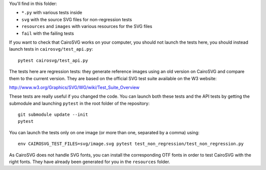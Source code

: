 You'll find in this folder:

- ``*.py`` with various tests inside
- ``svg`` with the source SVG files for non-regression tests
- ``resources`` and ``images`` with various resources for the SVG files
- ``fail`` with the failing tests

If you want to check that CairoSVG works on your computer, you should not
launch the tests here, you should instead launch tests in
``cairosvg/test_api.py``::

  pytest cairosvg/test_api.py

The tests here are regression tests: they generate reference images using an
old version on CairoSVG and compare them to the current version. They are based
on the official SVG test suite available on the W3 website:

http://www.w3.org/Graphics/SVG/WG/wiki/Test_Suite_Overview

These tests are really useful if you changed the code. You can launch both
these tests and the API tests by getting the submodule and launching
``pytest`` in the root folder of the repository::

  git submodule update --init
  pytest

You can launch the tests only on one image (or more than one, separated by a
comma) using::

  env CAIROSVG_TEST_FILES=svg/image.svg pytest test_non_regression/test_non_regression.py

As CairoSVG does not handle SVG fonts, you can install the corresponding OTF
fonts in order to test CairoSVG with the right fonts. They have already been
generated for you in the ``resources`` folder.
